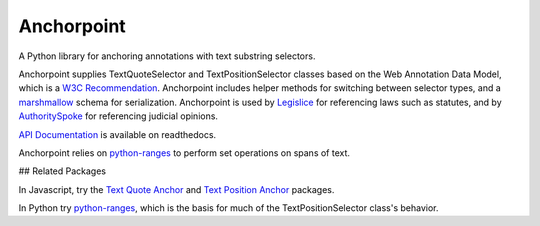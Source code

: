 Anchorpoint
===========

A Python library for anchoring annotations with text substring selectors.

.. image:: https://img.shields.io/badge/open-ethical-%234baaaa
    :target: https://ethicalsource.dev/licenses/
    :alt: An Ethical Open Source Project

.. image:: https://coveralls.io/repos/github/mscarey/anchorpoint/badge.svg?branch=master
    :target: https://coveralls.io/github/mscarey/anchorpoint?branch=master
    :alt: Test Coverage Percentage

.. image:: https://circleci.com/gh/mscarey/anchorpoint.svg?style=svg
    :target: https://circleci.com/gh/mscarey/anchorpoint
    :alt: CircleCI Status

.. image:: https://readthedocs.org/projects/anchorpoint/badge/?version=latest
    :target: https://anchorpoint.readthedocs.io/en/latest/?badge=latest
    :alt: Documentation Status

Anchorpoint supplies TextQuoteSelector and TextPositionSelector
classes based on the Web Annotation Data Model, which is
a `W3C Recommendation`_. Anchorpoint includes helper methods
for switching between selector types, and
a `marshmallow`_ schema for serialization. Anchorpoint is used
by `Legislice`_ for referencing laws such as statutes, and
by `AuthoritySpoke`_ for referencing judicial opinions.

`API Documentation`_ is available on readthedocs.

Anchorpoint relies on `python-ranges`_ to perform set operations on spans of text.

## Related Packages

In Javascript, try the `Text Quote Anchor`_ and `Text Position Anchor`_ packages.

In Python try python-ranges_, which is the basis for much of the TextPositionSelector class's behavior.

.. _W3C Recommendation: https://www.w3.org/TR/annotation-model/
.. _marshmallow: https://marshmallow.readthedocs.io/
.. _Legislice: https://github.com/mscarey/legislice
.. _AuthoritySpoke: https://authorityspoke.readthedocs.io
.. _API Documentation: https://anchorpoint.readthedocs.io/en/latest/
.. _python-ranges: https://github.com/Superbird11/ranges
.. _Text Quote Anchor: https://www.npmjs.com/package/dom-anchor-text-quote
.. _Text Position Anchor: https://www.npmjs.com/package/dom-anchor-text-position